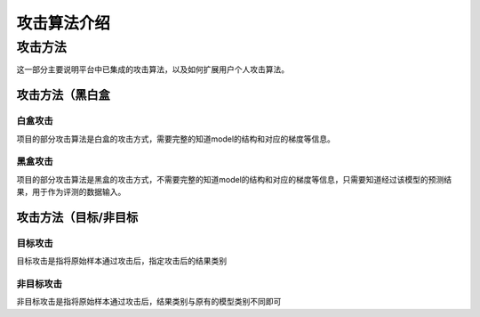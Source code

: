 攻击算法介绍
============

攻击方法
--------

这一部分主要说明平台中已集成的攻击算法，以及如何扩展用户个人攻击算法。

攻击方法（黑白盒
~~~~~~~~~~~~~~~~

白盒攻击
^^^^^^^^

项目的部分攻击算法是白盒的攻击方式，需要完整的知道model的结构和对应的梯度等信息。

黑盒攻击
^^^^^^^^

项目的部分攻击算法是黑盒的攻击方式，不需要完整的知道model的结构和对应的梯度等信息，只需要知道经过该模型的预测结果，用于作为评测的数据输入。

攻击方法（目标/非目标
~~~~~~~~~~~~~~~~~~~~~

目标攻击
^^^^^^^^

目标攻击是指将原始样本通过攻击后，指定攻击后的结果类别

非目标攻击
^^^^^^^^^^

非目标攻击是指将原始样本通过攻击后，结果类别与原有的模型类别不同即可
